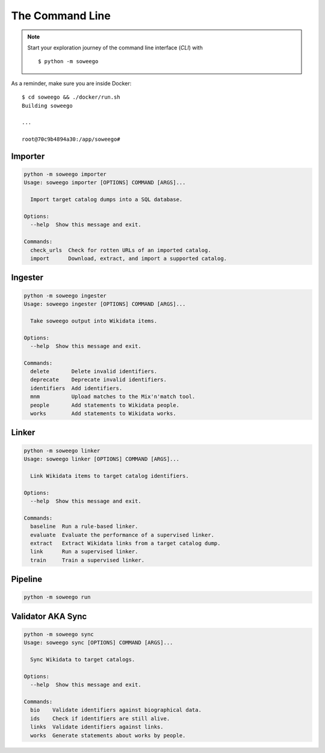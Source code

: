 The Command Line
================

.. note:: Start your exploration journey of the command line interface (*CLI*) with ::

   $ python -m soweego

As a reminder, make sure you are inside Docker::

   $ cd soweego && ./docker/run.sh
   Building soweego

   ...

   root@70c9b4894a30:/app/soweego#


Importer
--------

.. code-block:: text

   python -m soweego importer
   Usage: soweego importer [OPTIONS] COMMAND [ARGS]...

     Import target catalog dumps into a SQL database.

   Options:
     --help  Show this message and exit.

   Commands:
     check_urls  Check for rotten URLs of an imported catalog.
     import      Download, extract, and import a supported catalog.

.. click:: soweego.importer.importer:check_links_cli
   :prog: check_urls

.. click:: soweego.importer.importer:import_cli
   :prog: import


Ingester
--------

.. code-block:: text

   python -m soweego ingester
   Usage: soweego ingester [OPTIONS] COMMAND [ARGS]...

     Take soweego output into Wikidata items.

   Options:
     --help  Show this message and exit.

   Commands:
     delete       Delete invalid identifiers.
     deprecate    Deprecate invalid identifiers.
     identifiers  Add identifiers.
     mnm          Upload matches to the Mix'n'match tool.
     people       Add statements to Wikidata people.
     works        Add statements to Wikidata works.

.. click:: soweego.ingester.wikidata_bot:delete_cli
   :prog: delete

.. click:: soweego.ingester.wikidata_bot:deprecate_cli
   :prog: deprecate

.. click:: soweego.ingester.wikidata_bot:identifiers_cli
   :prog: identifiers

.. click:: soweego.ingester.mix_n_match_client:cli
   :prog: mnm

.. click:: soweego.ingester.wikidata_bot:people_cli
   :prog: people

.. click:: soweego.ingester.wikidata_bot:works_cli
   :prog: works


Linker
------

.. code-block:: text

   python -m soweego linker
   Usage: soweego linker [OPTIONS] COMMAND [ARGS]...

     Link Wikidata items to target catalog identifiers.

   Options:
     --help  Show this message and exit.

   Commands:
     baseline  Run a rule-based linker.
     evaluate  Evaluate the performance of a supervised linker.
     extract   Extract Wikidata links from a target catalog dump.
     link      Run a supervised linker.
     train     Train a supervised linker.

.. click:: soweego.linker.baseline:cli
   :prog: baseline

.. click:: soweego.linker.evaluate:cli
   :prog: evaluate

.. click:: soweego.linker.baseline:extract_cli
   :prog: extract

.. click:: soweego.linker.link:cli
   :prog: link

.. click:: soweego.linker.train:cli
   :prog: train


Pipeline
--------

.. code-block:: text

   python -m soweego run

.. click:: soweego.pipeline:cli
   :prog: run


Validator AKA Sync
------------------

.. code-block:: text

   python -m soweego sync
   Usage: soweego sync [OPTIONS] COMMAND [ARGS]...

     Sync Wikidata to target catalogs.

   Options:
     --help  Show this message and exit.

   Commands:
     bio    Validate identifiers against biographical data.
     ids    Check if identifiers are still alive.
     links  Validate identifiers against links.
     works  Generate statements about works by people.

.. click:: soweego.validator.checks:bio_cli
   :prog: bio

.. click:: soweego.validator.checks:dead_ids_cli
   :prog: ids

.. click:: soweego.validator.checks:links_cli
   :prog: links

.. click:: soweego.validator.enrichment:works_people_cli
   :prog: works
